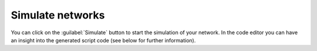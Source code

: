 Simulate networks
=================

.. image:: /_static/img/gif/simulation-button.gif
   :align: right
   :target: #simulate-networks

You can click on the :guilabel:`Simulate` button to start the simulation of your network.
In the code editor you can have an insight into the generated script code
(see below for further information).
